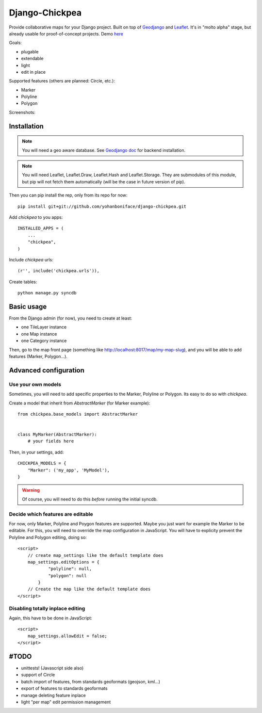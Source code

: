 ===============
Django-Chickpea
===============

Provide collaborative maps for your Django project.
Built on top of `Geodjango <http://geodjango.org/>`_ and `Leaflet <http://leaflet.cloudmade.com/>`_.
It's in "molto alpha" stage, but already usable for proof-of-concept projects. Demo `here <http://youmap.fluv.io>`_

Goals:

- plugable
- extendable
- light
- edit in place


Supported features (others are planned: Circle, etc.):

- Marker
- Polyline
- Polygon

Screenshots:

.. image:: http://i.imgur.com/IL1I7.jpg
.. image:: http://i.imgur.com/cSJmN.jpg


------------
Installation
------------

.. note::
   You will need a geo aware database. See `Geodjango doc <https://docs.djangoproject.com/en/dev/ref/contrib/gis/install/>`_ for backend installation.

.. note::
   You will need Leaflet, Leaflet.Draw, Leaflet.Hash and Leaflet.Storage.
   They are submodules of this module, but pip will not fetch them automatically (will be the case in future version of pip).

Then you can pip install the rep, only from its repo for now::

    pip install git+git://github.com/yohanboniface/django-chickpea.git

Add `chickpea` to you apps::

    INSTALLED_APPS = (
        ...
        "chickpea",
    )

Include `chickpea` urls::

   (r'', include('chickpea.urls')),

Create tables::

    python manage.py syncdb


-----------
Basic usage
-----------

From the Django admin (for now), you need to create at least:

- one TileLayer instance
- one Map instance
- one Category instance

Then, go to the map front page (something like http://localhost:8017/map/my-map-slug), and you will be able to add features (Marker, Polygon...).


----------------------
Advanced configuration
----------------------

Use your own models
-------------------

Sometimes, you will need to add specific properties to the Marker, Polyline or Polygon. Its easy to do so with `chickpea`.

Create a model that inherit from `AbstractMarker` (for Marker example)::

    from chickpea.base_models import AbstractMarker


    class MyMarker(AbstractMarker):
        # your fields here

Then, in your settings, add::

    CHICKPEA_MODELS = {
        "Marker": ('my_app', 'MyModel'),
    }

.. warning::
   Of course, you will need to do this *before* running the initial syncdb.


Decide which features are editable
----------------------------------

For now, only Marker, Polyline and Poygon features are supported.
Maybe you just want for example the Marker to be editable.
For this, you will need to override the map configuration in JavaScript.
You will have to explicity prevent the Polyline and Polygon editing,
doing so::

    <script>
        // create map_settings like the default template does
        map_settings.editOptions = {
                "polyline": null,
                "polygon": null
            }
        // Create the map like the default template does
    </script>


Disabling totally inplace editing
---------------------------------
Again, this have to be done in JavaScript::

    <script>
        map_settings.allowEdit = false;
    </script>


-----
#TODO
-----

- unittests! (Javascript side also)
- support of Circle
- batch import of features, from standards geoformats (geojson, kml...)
- export of features to standards geoformats
- manage deleting feature inplace
- light "per map" edit permission management
